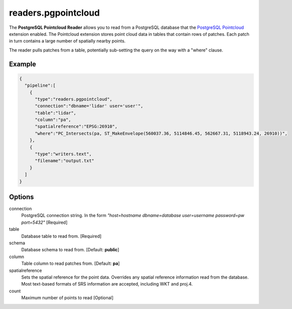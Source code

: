 .. _readers.pgpointcloud:

readers.pgpointcloud
====================

The **PostgreSQL Pointcloud Reader** allows you to read from a PostgreSQL
database that the `PostgreSQL Pointcloud`_ extension enabled. The Pointcloud
extension stores point cloud data in tables that contain rows of patches. Each
patch in turn contains a large number of spatially nearby points.

The reader pulls patches from a table, potentially sub-setting the query on the
way with a "where" clause.

.. plugin::

Example
-------

.. code-block:: json

    {
      "pipeline":[
        {
          "type":"readers.pgpointcloud",
          "connection":"dbname='lidar' user='user'",
          "table":"lidar",
          "column":"pa",
          "spatialreference":"EPSG:26910",
          "where":"PC_Intersects(pa, ST_MakeEnvelope(560037.36, 5114846.45, 562667.31, 5118943.24, 26910))",
        },
        {
          "type":"writers.text",
          "filename":"output.txt"
        }
      ]
    }


Options
-------

connection
  PostgreSQL connection string. In the form *"host=hostname dbname=database user=username password=pw port=5432"* [Required]

table
  Database table to read from. [Required]

schema
  Database schema to read from. [Default: **public**]

column
  Table column to read patches from. [Default: **pa**]

spatialreference
  Sets the spatial reference for the point data.  Overrides any spatial
  reference information read from the database.  Most text-based formats of
  SRS information are accepted, including WKT and proj.4.

count
  Maximum number of points to read [Optional]

.. _PostgreSQL Pointcloud: https://github.com/pramsey/pointcloud

